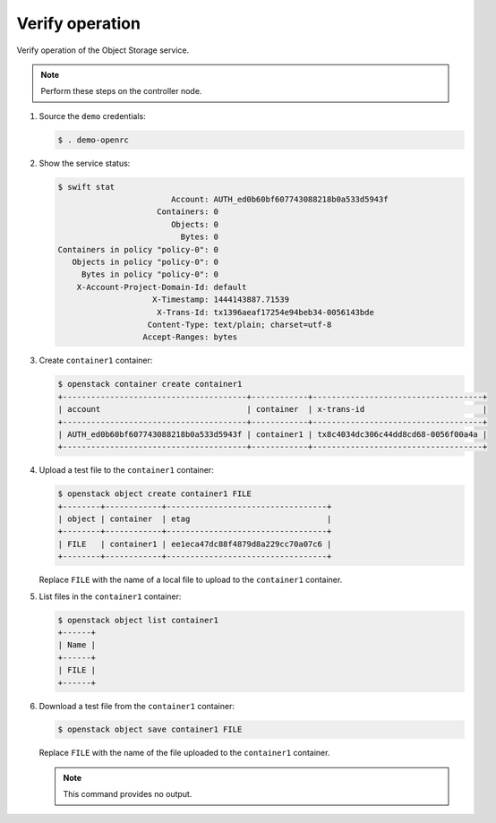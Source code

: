 Verify operation
~~~~~~~~~~~~~~~~

Verify operation of the Object Storage service.

.. note::

   Perform these steps on the controller node.

.. only:: rdo

   .. warning::

      If one or more of these steps do not work, check the
      ``/var/log/audit/audit.log`` file for SELinux messages indicating denial
      of actions for the ``swift`` processes. If present, change the security
      context of the ``/srv/node`` directory to the lowest security level (s0)
      for the ``swift_data_t`` type, ``object_r`` role and the ``system_u``
      user:

      .. code-block:: console

         # chcon -R system_u:object_r:swift_data_t:s0 /srv/node

#. Source the ``demo`` credentials:

   .. code-block:: console

      $ . demo-openrc

#. Show the service status:

   .. code-block:: console

      $ swift stat
                              Account: AUTH_ed0b60bf607743088218b0a533d5943f
                           Containers: 0
                              Objects: 0
                                Bytes: 0
      Containers in policy "policy-0": 0
         Objects in policy "policy-0": 0
           Bytes in policy "policy-0": 0
          X-Account-Project-Domain-Id: default
                          X-Timestamp: 1444143887.71539
                           X-Trans-Id: tx1396aeaf17254e94beb34-0056143bde
                         Content-Type: text/plain; charset=utf-8
                        Accept-Ranges: bytes

#. Create ``container1`` container:

   .. code-block:: console

      $ openstack container create container1
      +---------------------------------------+------------+------------------------------------+
      | account                               | container  | x-trans-id                         |
      +---------------------------------------+------------+------------------------------------+
      | AUTH_ed0b60bf607743088218b0a533d5943f | container1 | tx8c4034dc306c44dd8cd68-0056f00a4a |
      +---------------------------------------+------------+------------------------------------+

#. Upload a test file to the ``container1`` container:

   .. code-block:: console

      $ openstack object create container1 FILE
      +--------+------------+----------------------------------+
      | object | container  | etag                             |
      +--------+------------+----------------------------------+
      | FILE   | container1 | ee1eca47dc88f4879d8a229cc70a07c6 |
      +--------+------------+----------------------------------+

   Replace ``FILE`` with the name of a local file to upload to the
   ``container1`` container.

#. List files in the ``container1`` container:

   .. code-block:: console

      $ openstack object list container1
      +------+
      | Name |
      +------+
      | FILE |
      +------+

#. Download a test file from the ``container1`` container:

   .. code-block:: console

      $ openstack object save container1 FILE

   Replace ``FILE`` with the name of the file uploaded to the
   ``container1`` container.

   .. note::

      This command provides no output.
